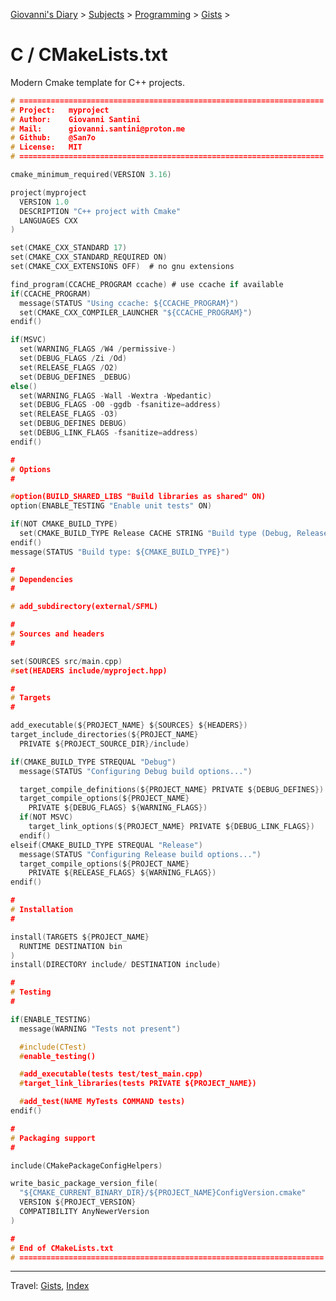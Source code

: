 #+startup: content indent

[[file:../../../index.org][Giovanni's Diary]] > [[file:../../../subjects.org][Subjects]] > [[file:../../programming.org][Programming]] > [[file:../gists.org][Gists]] >

* C / CMakeLists.txt
#+INDEX: Giovanni's Diary!Programming!Gists!C/CMakeLists.txt

Modern Cmake template for C++ projects.

#+begin_src c
# ====================================================================
# Project:   myproject
# Author:    Giovanni Santini
# Mail:      giovanni.santini@proton.me
# Github:    @San7o
# License:   MIT
# ====================================================================

cmake_minimum_required(VERSION 3.16)

project(myproject
  VERSION 1.0
  DESCRIPTION "C++ project with Cmake"
  LANGUAGES CXX
)

set(CMAKE_CXX_STANDARD 17)
set(CMAKE_CXX_STANDARD_REQUIRED ON)
set(CMAKE_CXX_EXTENSIONS OFF)  # no gnu extensions

find_program(CCACHE_PROGRAM ccache) # use ccache if available
if(CCACHE_PROGRAM)
  message(STATUS "Using ccache: ${CCACHE_PROGRAM}")
  set(CMAKE_CXX_COMPILER_LAUNCHER "${CCACHE_PROGRAM}")
endif()

if(MSVC)
  set(WARNING_FLAGS /W4 /permissive-)
  set(DEBUG_FLAGS /Zi /Od)
  set(RELEASE_FLAGS /O2)
  set(DEBUG_DEFINES _DEBUG)
else()
  set(WARNING_FLAGS -Wall -Wextra -Wpedantic)
  set(DEBUG_FLAGS -O0 -ggdb -fsanitize=address)
  set(RELEASE_FLAGS -O3)
  set(DEBUG_DEFINES DEBUG)
  set(DEBUG_LINK_FLAGS -fsanitize=address)
endif()

#
# Options
#

#option(BUILD_SHARED_LIBS "Build libraries as shared" ON)
option(ENABLE_TESTING "Enable unit tests" ON)

if(NOT CMAKE_BUILD_TYPE)
  set(CMAKE_BUILD_TYPE Release CACHE STRING "Build type (Debug, Release)" FORCE)
endif()
message(STATUS "Build type: ${CMAKE_BUILD_TYPE}")

#
# Dependencies
#

# add_subdirectory(external/SFML)

#
# Sources and headers
#

set(SOURCES src/main.cpp)
#set(HEADERS include/myproject.hpp)

#
# Targets
#

add_executable(${PROJECT_NAME} ${SOURCES} ${HEADERS})
target_include_directories(${PROJECT_NAME}
  PRIVATE ${PROJECT_SOURCE_DIR}/include)

if(CMAKE_BUILD_TYPE STREQUAL "Debug")
  message(STATUS "Configuring Debug build options...")

  target_compile_definitions(${PROJECT_NAME} PRIVATE ${DEBUG_DEFINES})
  target_compile_options(${PROJECT_NAME}
    PRIVATE ${DEBUG_FLAGS} ${WARNING_FLAGS})
  if(NOT MSVC)
    target_link_options(${PROJECT_NAME} PRIVATE ${DEBUG_LINK_FLAGS})
  endif()
elseif(CMAKE_BUILD_TYPE STREQUAL "Release")
  message(STATUS "Configuring Release build options...")
  target_compile_options(${PROJECT_NAME}
    PRIVATE ${RELEASE_FLAGS} ${WARNING_FLAGS})
endif()

#
# Installation
#

install(TARGETS ${PROJECT_NAME}
  RUNTIME DESTINATION bin
)
install(DIRECTORY include/ DESTINATION include)

#
# Testing
#

if(ENABLE_TESTING)
  message(WARNING "Tests not present")

  #include(CTest)
  #enable_testing()

  #add_executable(tests test/test_main.cpp)
  #target_link_libraries(tests PRIVATE ${PROJECT_NAME})

  #add_test(NAME MyTests COMMAND tests)
endif()

#
# Packaging support
#

include(CMakePackageConfigHelpers)

write_basic_package_version_file(
  "${CMAKE_CURRENT_BINARY_DIR}/${PROJECT_NAME}ConfigVersion.cmake"
  VERSION ${PROJECT_VERSION}
  COMPATIBILITY AnyNewerVersion
)

#
# End of CMakeLists.txt
# ====================================================================
#+end_src


-----

Travel: [[file:../gists.org][Gists]], [[file:../../../theindex.org][Index]]
